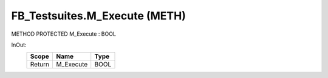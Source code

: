 .. first line of object.rst template
.. first line of pou-object.rst template
.. first line of meth-object.rst template
.. <% set key = ".fld-Testsuites.FB_Testsuites.M_Execute" %>
.. _`.fld-Testsuites.FB_Testsuites.M_Execute`:
.. <% merge "object.Defines" %>
.. <% endmerge  %>


.. _`FB_Testsuites.M_Execute`:

FB_Testsuites.M_Execute (METH)
------------------------------

METHOD PROTECTED M_Execute : BOOL



.. <% merge "object.Doc" %>

.. todo:: Please add documentation for method: FB_Testsuites.M_Execute

.. <% endmerge  %>

.. <% merge "object.iotbl" %>



InOut:
    +--------+-----------+------+
    | Scope  | Name      | Type |
    +========+===========+======+
    | Return | M_Execute | BOOL |
    +--------+-----------+------+

.. <% endmerge  %>

.. last line of meth-object.rst template
.. last line of pou-object.rst template
.. last line of object.rst template



